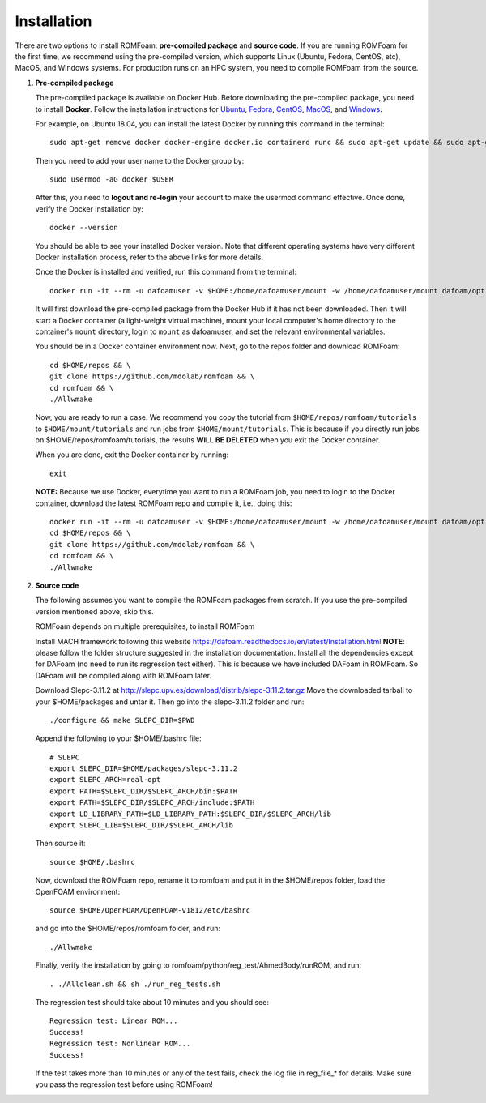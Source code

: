 .. _Installation:

Installation 
------------

There are two options to install ROMFoam: **pre-compiled package** and **source code**. If you are running ROMFoam for the first time, we recommend using the pre-compiled version, which supports Linux (Ubuntu, Fedora, CentOS, etc), MacOS, and Windows systems. For production runs on an HPC system, you need to compile ROMFoam from the source.

#. **Pre-compiled package**

   The pre-compiled package is available on Docker Hub. Before downloading the pre-compiled package, you need to install **Docker**. Follow the installation instructions for `Ubuntu <https://docs.docker.com/install/linux/docker-ce/ubuntu/>`_, `Fedora <https://docs.docker.com/install/linux/docker-ce/fedora/>`_, `CentOS <https://docs.docker.com/install/linux/docker-ce/centos/>`_, `MacOS <https://docs.docker.com/docker-for-mac/install/>`_, and  `Windows <https://docs.docker.com/docker-for-windows/install/>`_. 
 
   For example, on Ubuntu 18.04, you can install the latest Docker by running this command in the terminal::

    sudo apt-get remove docker docker-engine docker.io containerd runc && sudo apt-get update && sudo apt-get install apt-transport-https ca-certificates curl gnupg-agent software-properties-common -y && curl -fsSL https://download.docker.com/linux/ubuntu/gpg | sudo apt-key add - && sudo add-apt-repository "deb [arch=amd64] https://download.docker.com/linux/ubuntu $(lsb_release -cs) stable" && sudo apt-get update && sudo apt-get install docker-ce -y

   Then you need to add your user name to the Docker group by::

    sudo usermod -aG docker $USER

   After this, you need to **logout and re-login** your account to make the usermod command effective. Once done, verify the Docker installation by::

    docker --version

   You should be able to see your installed Docker version. Note that different operating systems have very different Docker installation process, refer to the above links for more details. 

   Once the Docker is installed and verified, run this command from the terminal::

    docker run -it --rm -u dafoamuser -v $HOME:/home/dafoamuser/mount -w /home/dafoamuser/mount dafoam/opt-packages:latest bash

   It will first download the pre-compiled package from the Docker Hub if it has not been downloaded. Then it will start a Docker container (a light-weight virtual machine), mount your local computer's home directory to the container's ``mount`` directory, login to ``mount`` as dafoamuser, and set the relevant environmental variables. 

   You should be in a Docker container environment now. Next, go to the repos folder and download ROMFoam::

    cd $HOME/repos && \
    git clone https://github.com/mdolab/romfoam && \
    cd romfoam && \
    ./Allwmake
   
   Now, you are ready to run a case. We recommend you copy the tutorial from ``$HOME/repos/romfoam/tutorials`` to ``$HOME/mount/tutorials`` and run jobs from ``$HOME/mount/tutorials``. This is because if you directly run jobs on $HOME/repos/romfoam/tutorials, the results **WILL BE DELETED** when you exit the Docker container. 

   When you are done, exit the Docker container by running::
   
    exit

   **NOTE:** Because we use Docker, everytime you want to run a ROMFoam job, you need to login to the Docker container, download the latest ROMFoam repo and compile it, i.e., doing this::

    docker run -it --rm -u dafoamuser -v $HOME:/home/dafoamuser/mount -w /home/dafoamuser/mount dafoam/opt-packages:latest bash && \
    cd $HOME/repos && \
    git clone https://github.com/mdolab/romfoam && \
    cd romfoam && \
    ./Allwmake

#. **Source code**

   The following assumes you want to compile the ROMFoam packages from scratch. If you use the pre-compiled version mentioned above, skip this.
   
   ROMFoam depends on multiple prerequisites, to install ROMFoam

   Install MACH framework following this website https://dafoam.readthedocs.io/en/latest/Installation.html **NOTE**: please follow the folder structure suggested in the installation documentation. Install all the dependencies except for DAFoam (no need to run its regression test either). This is because we have included DAFoam in ROMFoam. So DAFoam will be compiled along with ROMFoam later.
 
   Download Slepc-3.11.2 at http://slepc.upv.es/download/distrib/slepc-3.11.2.tar.gz  Move the downloaded tarball to your $HOME/packages and untar it. Then go into the slepc-3.11.2 folder and run::

    ./configure && make SLEPC_DIR=$PWD

   Append the following to your $HOME/.bashrc file::
  
    # SLEPC
    export SLEPC_DIR=$HOME/packages/slepc-3.11.2
    export SLEPC_ARCH=real-opt
    export PATH=$SLEPC_DIR/$SLEPC_ARCH/bin:$PATH
    export PATH=$SLEPC_DIR/$SLEPC_ARCH/include:$PATH
    export LD_LIBRARY_PATH=$LD_LIBRARY_PATH:$SLEPC_DIR/$SLEPC_ARCH/lib
    export SLEPC_LIB=$SLEPC_DIR/$SLEPC_ARCH/lib

   Then source it::

    source $HOME/.bashrc
 
   Now, download the ROMFoam repo, rename it to romfoam and put it in the $HOME/repos folder, load the OpenFOAM environment::
 
    source $HOME/OpenFOAM/OpenFOAM-v1812/etc/bashrc

   and go into the $HOME/repos/romfoam folder, and run::
   
    ./Allwmake

   Finally, verify the installation by going to romfoam/python/reg_test/AhmedBody/runROM, and run::

    . ./Allclean.sh && sh ./run_reg_tests.sh

   The regression test should take about 10 minutes and you should see::

    Regression test: Linear ROM...
    Success!
    Regression test: Nonlinear ROM...
    Success!

   If the test takes more than 10 minutes or any of the test fails, check the log file in reg_file_* for details. Make sure you pass the regression test before using ROMFoam!